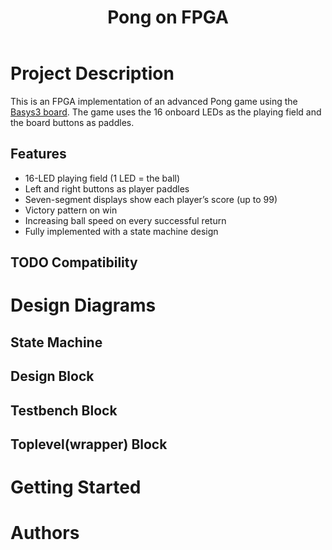 #+title: Pong on FPGA

* Project Description

This is an FPGA implementation of an advanced Pong game using the [[https://digilent.com/reference/programmable-logic/basys-3/reference-manual][Basys3 board]]. The game uses the 16 onboard LEDs as the playing field and the board buttons as paddles.

** Features

- 16-LED playing field (1 LED = the ball)
- Left and right buttons as player paddles
- Seven-segment displays show each player’s score (up to 99)
- Victory pattern on win
- Increasing ball speed on every successful return
- Fully implemented with a state machine design

** TODO Compatibility

* Design Diagrams

** State Machine

** Design Block

** Testbench Block

** Toplevel(wrapper) Block

* Getting Started

* Authors
